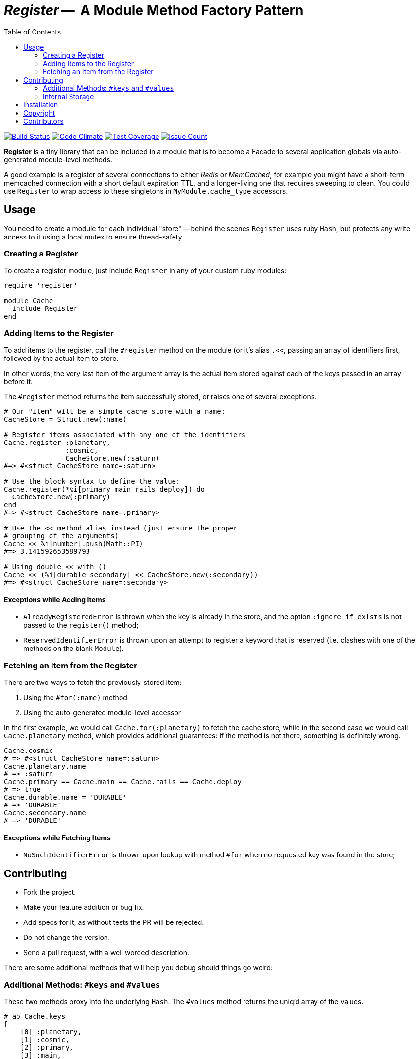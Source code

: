 = _Register_ --  A Module Method Factory Pattern
:doctype: book
:toc:
:sectnum:
:toclevel: 4

image:https://travis-ci.org/kigster/register.svg?branch=master[Build Status,link=https://travis-ci.org/kigster/register]
image:https://codeclimate.com/github/kigster/register/badges/gpa.svg[Code Climate,link=https://codeclimate.com/github/kigster/register]
image:https://codeclimate.com/github/kigster/register/badges/coverage.svg[Test Coverage,link=https://codeclimate.com/github/kigster/register/coverage]
image:https://codeclimate.com/github/kigster/register/badges/issue_count.svg[Issue Count,link=https://codeclimate.com/github/kigster/register]


*Register* is a tiny library that can be included in a module that is to become a Façade to several application globals via auto-generated module-level methods.

A good example is a register of several connections to either _Redis_ or _MemCached_, for example you might have a short-term memcached connection with a short default expiration TTL, and a longer-living one that requires sweeping to clean. You could use `Register` to wrap access to these singletons in `MyModule.cache_type` accessors.

== Usage

You need to create a module for each individual "store" -- behind the scenes `Register` uses ruby `Hash`, but protects any write access to it using a local mutex to ensure thread-safety.

=== Creating a Register

To create a register module, just include `Register` in any of your custom ruby modules:

[source,ruby]
----
require 'register'

module Cache
  include Register
end
----

=== Adding Items to the Register

To add items to the register, call the `#register` method on the module (or it's alias `.<<`, passing an array of identifiers first, followed by the actual item to store.

In other words, the very last item of the argument array is the actual item stored against each of the keys passed in an array before it.

The `#register` method returns the item successfully stored, or raises one of several exceptions.

[source,ruby]
----

# Our "item" will be a simple cache store with a name:
CacheStore = Struct.new(:name)

# Register items associated with any one of the identifiers
Cache.register :planetary,
               :cosmic,
               CacheStore.new(:saturn)
#=> #<struct CacheStore name=:saturn>

# Use the block syntax to define the value:
Cache.register(*%i[primary main rails deploy]) do
  CacheStore.new(:primary)
end
#=> #<struct CacheStore name=:primary>

# Use the << method alias instead (just ensure the proper
# grouping of the arguments)
Cache << %i[number].push(Math::PI)
#=> 3.141592653589793

# Using double << with ()
Cache << (%i[durable secondary] << CacheStore.new(:secondary))
#=> #<struct CacheStore name=:secondary>
----

==== Exceptions while Adding Items

* `AlreadyRegisteredError` is thrown when the key is already in the store, and the option `:ignore_if_exists` is not passed to the `register()` method;
* `ReservedIdentifierError` is thrown upon an attempt to register a keyword that is reserved (i.e. clashes with one of the methods on the blank `Module`).

=== Fetching an Item from the Register

There are two ways to fetch the previously-stored item:

. Using the `#for(:name)` method
. Using the auto-generated module-level accessor

In the first example, we would call `Cache.for(:planetary)` to fetch the cache store, while in the second case we would call `Cache.planetary` method, which provides additional guarantees: if the method is not there, something is definitely wrong.

[source,ruby]
----
Cache.cosmic
# => #<struct CacheStore name=:saturn>
Cache.planetary.name
# => :saturn
Cache.primary == Cache.main == Cache.rails == Cache.deploy
# => true
Cache.durable.name = 'DURABLE'
# => 'DURABLE'
Cache.secondary.name
# => 'DURABLE'
----

==== Exceptions while Fetching Items

* `NoSuchIdentifierError` is thrown upon lookup with method `#for` when no requested key was found in the store;

== Contributing

* Fork the project.
* Make your feature addition or bug fix.
* Add specs for it, as without tests the PR will be rejected.
* Do not change the version.
* Send a pull request, with a well worded description.

There are some additional methods that will help you debug should things go weird:

=== Additional Methods: `#keys` and `#values`

These two methods proxy into the underlying `Hash`. The `#values` method returns the uniq'd array of the values.

[source,ruby]
----
# ap Cache.keys
[
    [0] :planetary,
    [1] :cosmic,
    [2] :primary,
    [3] :main,
    [4] :rails,
    [5] :deploy,
    [6] :durable,
    [7] :secondary,
    [8] :number
]
# ap Cache.store.values.uniq
[
    [0] #<Struct:CacheStore:0x7facd107c800
        name = :saturn
    >,
    [1] #<Struct:CacheStore:0x7facd2836c98
        name = :primary
    >,
    [2] #<Struct:CacheStore:0x7facd281fa98
        name = :secondary
    >,
    [3] 3.141592653589793
]
----

=== Internal Storage

This gem uses a plain ruby `Hash` to store the values, but protects write access with a `Mutex`.

While it is not advisable to manipulate the underlying storage, you can access it via `Cache.send(:store)`, i.e:

[source,ruby]
----
Cache.send(:store).class
# => Hash
----

== Installation

 gem install register

Or if you are using Bundler, add the following to your `Gemfile`:

 gem 'register'

== Copyright

Copyright &copy; 2017 Konstantin Gredeskoul. See link:LICENSE.txt[LICENSE] for details.

== Contributors

* https://github.com/kigster[Konstantin Gredeskoul]
* You?
